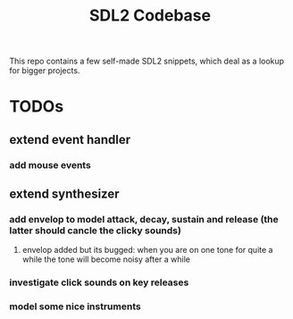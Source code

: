 #+TITLE: SDL2 Codebase
#+OPTIONS: tex:t
#+OPTIONS: toc:nil

This repo contains a few self-made SDL2 snippets, which deal as a lookup for bigger projects.

* TODOs
** extend event handler
*** add mouse events
** extend synthesizer
*** add envelop to model attack, decay, sustain and release (the latter should cancle the clicky sounds)
**** envelop added but its bugged: when you are on one tone for quite a while the tone will become noisy after a while
*** investigate click sounds on key releases
*** model some nice instruments
